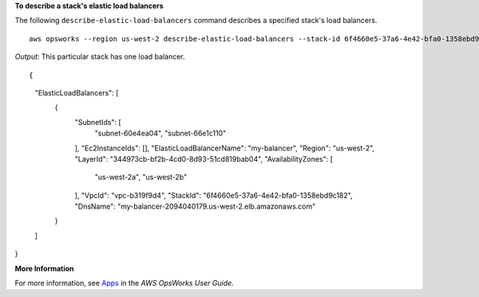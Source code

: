 **To describe a stack's elastic load balancers**

The following ``describe-elastic-load-balancers`` command describes a specified stack's load balancers.  ::

  aws opsworks --region us-west-2 describe-elastic-load-balancers --stack-id 6f4660e5-37a6-4e42-bfa0-1358ebd9c182

*Output*: This particular stack has one load balancer.

::

{
    "ElasticLoadBalancers": [
        {
            "SubnetIds": [
                "subnet-60e4ea04",
                "subnet-66e1c110"
            ],
            "Ec2InstanceIds": [],
            "ElasticLoadBalancerName": "my-balancer",
            "Region": "us-west-2",
            "LayerId": "344973cb-bf2b-4cd0-8d93-51cd819bab04",
            "AvailabilityZones": [
                "us-west-2a",
                "us-west-2b"
            ],
            "VpcId": "vpc-b319f9d4",
            "StackId": "6f4660e5-37a6-4e42-bfa0-1358ebd9c182",
            "DnsName": "my-balancer-2094040179.us-west-2.elb.amazonaws.com"
        }
    ]
}

**More Information**

For more information, see Apps_ in the *AWS OpsWorks User Guide*.

.. _Apps: http://docs.aws.amazon.com/opsworks/latest/userguide/workingapps.html
